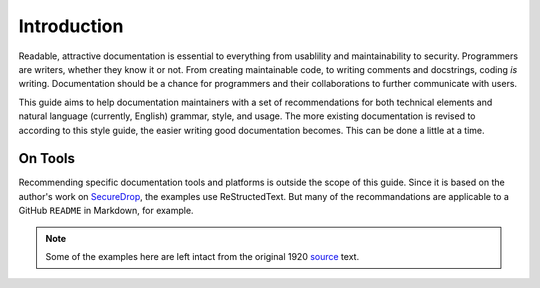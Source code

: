 Introduction
============

Readable, attractive documentation is essential to everything from usablility and maintainability to security.
Programmers are writers, whether they know it or not.
From creating maintainable code, to writing comments and docstrings, coding *is* writing.
Documentation should be a chance for programmers and their collaborations to further communicate with users.

This guide aims to help documentation maintainers with a set of recommendations for both technical elements and natural language (currently, English) grammar, style, and usage.
The more existing documentation is revised to according to this style guide, the easier writing good documentation becomes.
This can be done a little at a time.

On Tools
--------

Recommending specific documentation tools and platforms is outside the scope of this guide.
Since it is based on the author's work on `SecureDrop <https://docs.securedrop.org/en/latest/>`_, the examples use ReStructedText.
But many of the recommandations are applicable to a GitHub ``README`` in Markdown, for example.

.. note:: Some of the examples here are left intact from the original 1920 `source`_ text.

.. _`source`: https://archive.org/details/manualofstylecon00univiala

